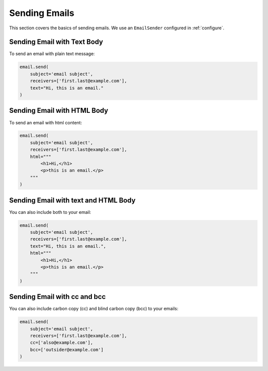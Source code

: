 .. _sending-emails:

Sending Emails
==============

This section covers the basics of sending emails.
We use an ``EmailSender`` configured in :ref:`configure`.


Sending Email with Text Body
----------------------------

To send an email with plain text message:

.. code-block:: python

   email.send(
       subject='email subject',
       receivers=['first.last@example.com'],
       text="Hi, this is an email."
   )

Sending Email with HTML Body
----------------------------

To send an email with html content:

.. code-block:: python

    email.send(
        subject='email subject',
        receivers=['first.last@example.com'],
        html="""
            <h1>Hi,</h1>
            <p>this is an email.</p>
        """
    )


Sending Email with text and HTML Body
-------------------------------------

You can also include both to your email:

.. code-block:: python

    email.send(
        subject='email subject',
        receivers=['first.last@example.com'],
        text="Hi, this is an email.",
        html="""
            <h1>Hi,</h1>
            <p>this is an email.</p>
        """
    )

.. _send-cc-bcc:

Sending Email with cc and bcc
-----------------------------

You can also include carbon copy (cc) and blind carbon copy (bcc)
to your emails:

.. code-block:: python

    email.send(
        subject='email subject',
        receivers=['first.last@example.com'],
        cc=['also@example.com'],
        bcc=['outsider@example.com']
    )